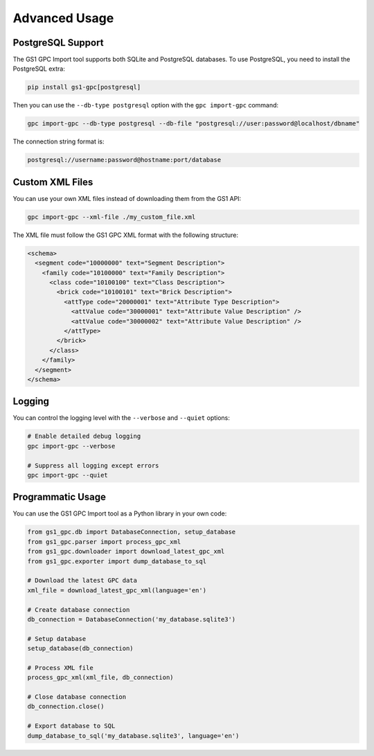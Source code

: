 Advanced Usage
=============

PostgreSQL Support
----------------

The GS1 GPC Import tool supports both SQLite and PostgreSQL databases. To use PostgreSQL, you need to install the PostgreSQL extra:

.. code-block:: bash

   pip install gs1-gpc[postgresql]

Then you can use the ``--db-type postgresql`` option with the ``gpc import-gpc`` command:

.. code-block:: bash

   gpc import-gpc --db-type postgresql --db-file "postgresql://user:password@localhost/dbname"

The connection string format is:

.. code-block:: text

   postgresql://username:password@hostname:port/database

Custom XML Files
--------------

You can use your own XML files instead of downloading them from the GS1 API:

.. code-block:: bash

   gpc import-gpc --xml-file ./my_custom_file.xml

The XML file must follow the GS1 GPC XML format with the following structure:

.. code-block:: xml

   <schema>
     <segment code="10000000" text="Segment Description">
       <family code="10100000" text="Family Description">
         <class code="10100100" text="Class Description">
           <brick code="10100101" text="Brick Description">
             <attType code="20000001" text="Attribute Type Description">
               <attValue code="30000001" text="Attribute Value Description" />
               <attValue code="30000002" text="Attribute Value Description" />
             </attType>
           </brick>
         </class>
       </family>
     </segment>
   </schema>

Logging
------

You can control the logging level with the ``--verbose`` and ``--quiet`` options:

.. code-block:: bash

   # Enable detailed debug logging
   gpc import-gpc --verbose
   
   # Suppress all logging except errors
   gpc import-gpc --quiet

Programmatic Usage
----------------

You can use the GS1 GPC Import tool as a Python library in your own code:

.. code-block:: python

   from gs1_gpc.db import DatabaseConnection, setup_database
   from gs1_gpc.parser import process_gpc_xml
   from gs1_gpc.downloader import download_latest_gpc_xml
   from gs1_gpc.exporter import dump_database_to_sql
   
   # Download the latest GPC data
   xml_file = download_latest_gpc_xml(language='en')
   
   # Create database connection
   db_connection = DatabaseConnection('my_database.sqlite3')
   
   # Setup database
   setup_database(db_connection)
   
   # Process XML file
   process_gpc_xml(xml_file, db_connection)
   
   # Close database connection
   db_connection.close()
   
   # Export database to SQL
   dump_database_to_sql('my_database.sqlite3', language='en')